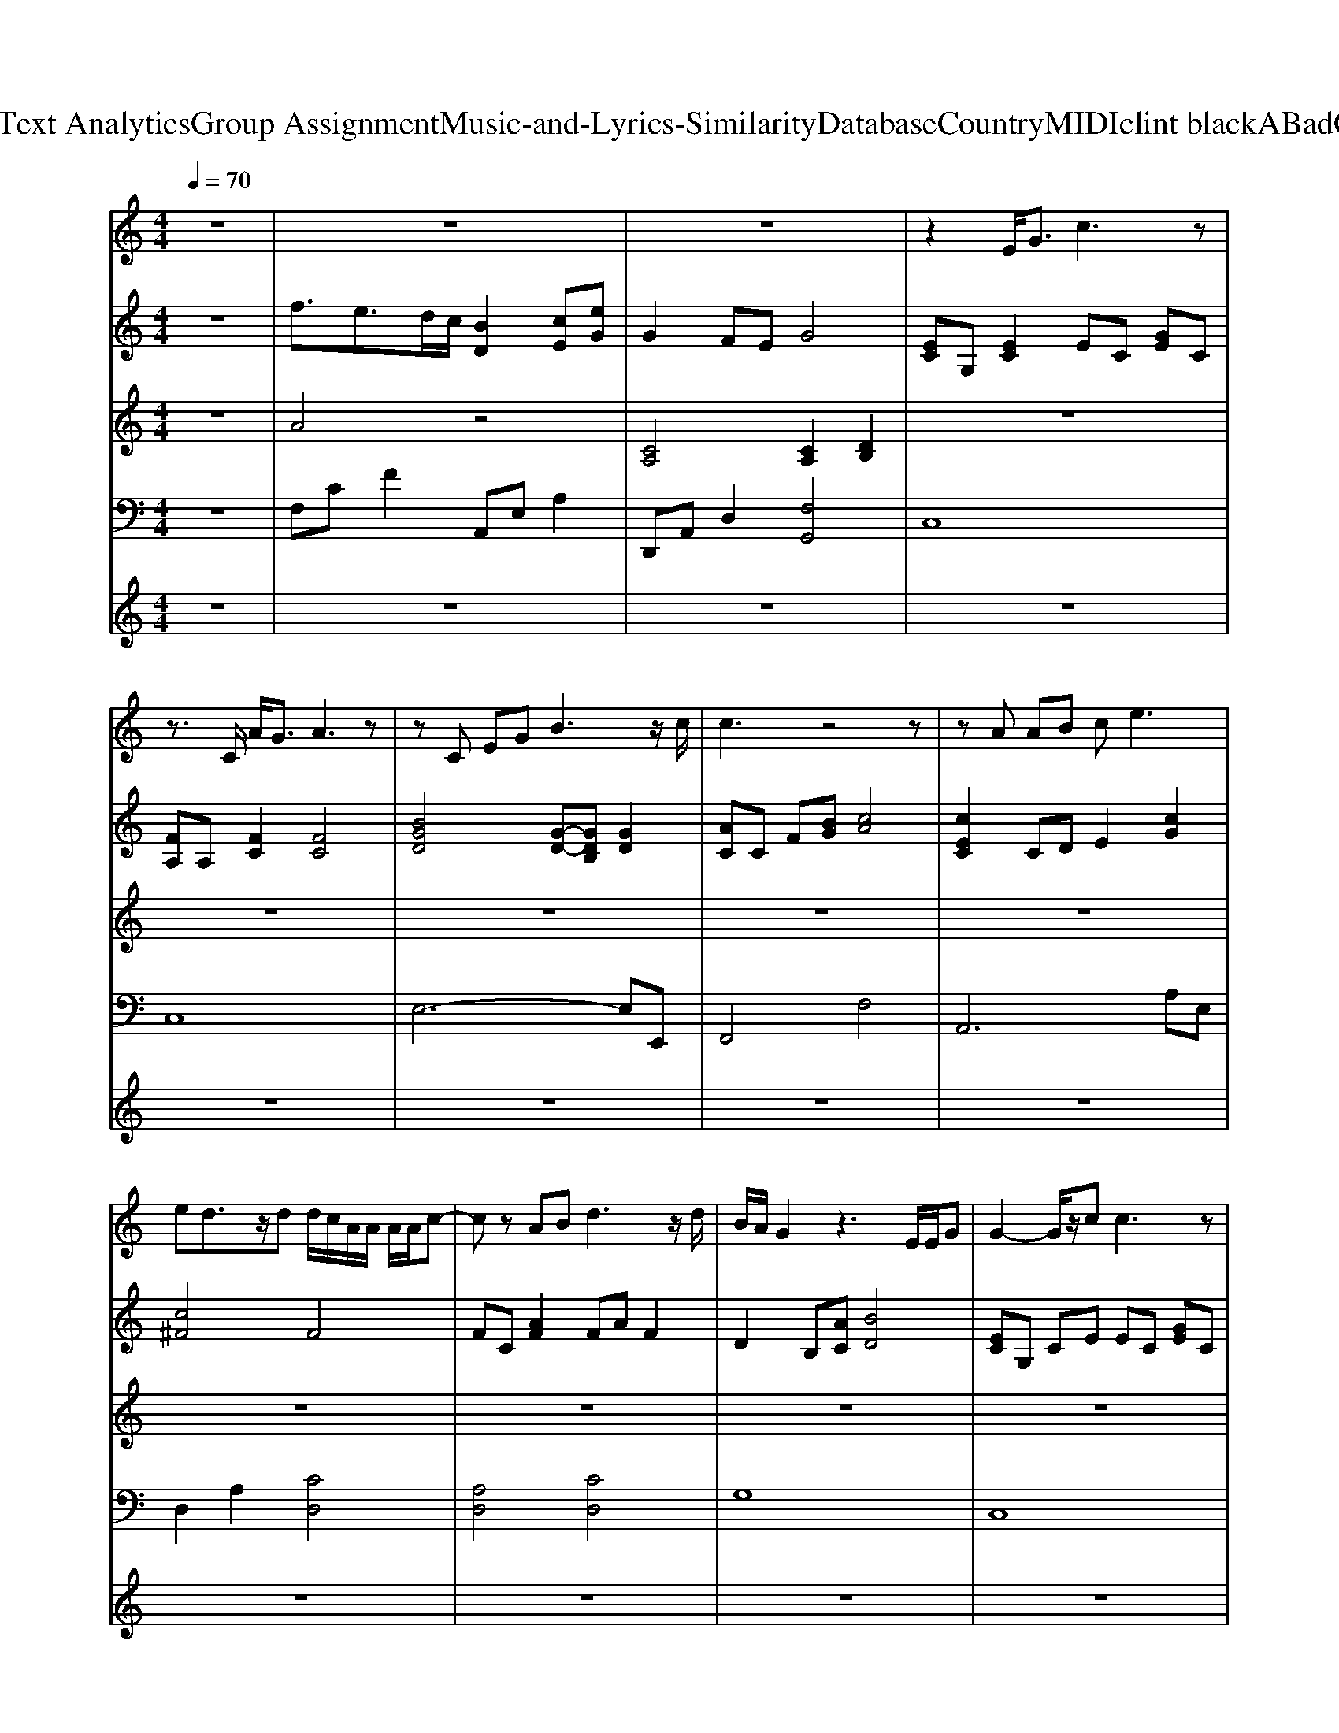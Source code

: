 X: 1
T: from D:\TCD\Text Analytics\Group Assignment\Music-and-Lyrics-Similarity\Database\Country\MIDI\clint black\ABadGoodbye.mid
M: 4/4
L: 1/8
Q:1/4=70
K:C % 0 sharps
V:1
%%MIDI program 64
z8| \
z8| \
z8| \
z2 E<G c3z|
z3/2C/2 A<G A3z| \
zC EG B3z/2c/2| \
c3z4z| \
zA AB c2<e2|
ed3/2z/2d d/2c/2A/2A/2 A/2A/2c-| \
cz AB d3z/2d/2| \
B/2A/2G2z3 E/2E/2G| \
G2- G/2z/2c c3z|
z3/2C/2 A/2GC/2 G/2A2A/2B| \
c2- c/2z/2e e3/2z/2 e/2d/2c/2d/2| \
d/2c/2A2-A/2z2D/2 d<e| \
f2- f/2z/2f/2e/2 e2- e/2z/2f/2e/2|
e2- e/2d/2c cz/2E/2 e/2ed/2| \
d/2c/2A c3/2z4z/2| \
z3D/2D/2>c/2[BA]/2B3/2z/2c-| \
cc4-c z2|
z8| \
z8| \
z8| \
z8|
z8| \
z8| \
z8| \
z8|
z2 EG c3z| \
z3/2C/2 A<G A3z| \
zE EG2<B2c-| \
cc2-c/2z4z/2|
zA AB c2<e2| \
ed3/2z/2d d/2c/2A/2A/2 A/2c3/2-| \
cd3/2z2cz/2 cd| \
B3/2A/2 G3/2z4z/2|
zE EG c2- c/2z3/2| \
z3/2C/2 A/2GG/2 A2- A/2A/2B| \
c2>e2 e3/2z/2 e/2d/2c/2d/2| \
d/2c/2A2-A/2z3/2D/2D/2 de|
f2- f/2z/2f/2e/2 e2- e/2z/2f/2e/2-| \
e2- e/2d/2c cz/2E/2 e/2ed/2| \
d/2c/2A c3/2z2z/2 d/2cc/2| \
 (3c/2B/2A/2B4-B/2z/2 e/2d/2c|
c6 z2| \
z8| \
z8| \
z8|
z8| \
z8| \
z8| \
z8|
z8| \
zE EG c2- c/2z3/2| \
z3/2C/2 A/2GG/2 A2- A/2A/2B| \
c3/2z/2 g3/2z/2 e3/2z/2 e/2d/2c/2d/2|
d/2c/2A2-A/2z2D/2 d<e| \
f2- f/2z/2f/2e/2 ez2f/2g/2-| \
g3e/2d<cB/2 e/2ed/2| \
d/2c/2A c3/2z2z/2 d/2cc/2|
c/2B/2A/2B/2 d3z e/2d/2c| \
c4- c
V:2
%%MIDI program 1
z8| \
f3/2e>dc/2 [BD]2 [cE][eG]| \
G2 FE G4| \
[EC]G, [EC]2 EC [GE]C|
[FA,]A, [FC]2 [FC]4| \
[BGD]4 [G-D-][GDB,] [GD]2| \
[AC]C F[BG] [cA]4| \
[cEC]2 CD E2 [cG]2|
[c^F]4 F4| \
FC [AF]2 FA F2| \
D2 B,[AC] [BD]4| \
[EC]G, CE EC [GE]C|
[FA,]2 [FC]2 [FC]4| \
EC E2 [cA]2 [AG]2| \
^F4 [AF]4| \
A3A2<G2A|
G2>F2 E2 G2| \
F2- [c-F][cE] [A-D]2 [AC]2| \
[GB,]4 D4| \
EC EG [cE][GC] [EG,]2|
A,G, A,C [AC]2 A,2| \
C/2B,/2A,2-A,/2[A,-G,-]2[A,G,]/2 [A,G,]2| \
F,3G, A,2 C2| \
B,4 B,4|
B,G, DB, E2 D2| \
C2 C<B, A,2 [A,G,]2| \
A,4 A,4| \
A,4 A,4|
[E-C-][ECG,] CD EC [GE]C| \
[F-A,][FA,] [FC]2 [FC]C FC| \
[BGD]4 [GD]4| \
[AC]C FC [FA,][GB,] [AC][BD]|
[cE]2 CD E2 [AG]2| \
[c^F]4 F4| \
F3G, A,2 EF| \
D3/2C/2 B,[AC] [BD]4|
[GED]G, G,C2<E2[EG,]| \
[GFA,]2 [FC]2 [F-C-]2 [FC]/2C/2D| \
E2>G2 G2 G2| \
^F4 [AF]4|
A3A2<G2A/2G/2-| \
G2- G/2F3/2 E2 G<G| \
F4 [FCA,]2 F3/2E/2| \
D4 C2 G<F|
EC [GD]C [GE][GC] G,2| \
A,G, A,C [AC]2 A,2| \
C/2B,/2A,2-A,/2[A,-G,-]2[A,G,]/2 [A,G,]2| \
F,3G, A,2 C2|
B,4 B,4| \
B,G, DB, E2 D2| \
C2 C<B, A,2 [A,G,]2| \
A,4 A,4|
A,4 A,4| \
[GED]G, G,C2<E2[EG,]| \
[GFA,]A, [FC]2 [F-C-]2 [FC]/2C/2D| \
E2 [cB]2 G2 G2|
^F4 [AF]4| \
A3A [GF]4| \
zc B2 A2 [AG]2| \
F4 [FCA,]4|
D2 F4 G<F| \
E4- Eg [c'e][e'g]| \
[d'f]2 [ad]2 [fA][dF] [AC][FA,]| \
[E-C-G,-]8|
[E-C-G,-]6 [ECG,]/2
V:3
%%MIDI program 1
z8| \
A4 z4| \
[CA,]4 [CA,]2 [DB,]2| \
z8|
z8| \
z8| \
z8| \
z8|
z8| \
z8| \
z8| \
z8|
z8| \
z8| \
z8| \
z8|
z8| \
z8| \
z8| \
z8|
z8| \
z8| \
A,F, CA, A,F, CA,| \
B,G, [DA,]G, B,G, [DA,]G,|
z8| \
z8| \
A,F, CA, A,F, CA,| \
A,F, CF, B,G, DG,|
z8| \
z8| \
B,G, DB, B,G, DB,| \
z8|
CA, EA, CA, [EB,]A,| \
A,F, CA, A,F, CA,| \
A,F, CA, A,F, CA,| \
B,G, DG, B,G, [DA,]G,|
EC EG EC EG| \
A,F, CF, A,F, [CG,]F,| \
CA, EA, CA, [EB,]A,| \
z4 A,F, CA,|
A,F, CA, A,F, CA,| \
CA, EA, CA, [EB,]A,| \
A,F, CA, A,F, CA,| \
B,G, DG, B,G, [DA,]G,|
z8| \
z8| \
CA, EA, CA, B,A,| \
A,F, CA, A,F, CA,|
B,G, [DA,]G, B,G, [DA,]G,| \
z8| \
z8| \
A,F, CA, A,F, CA,|
A,F, CF, B,G, DG,|
V:4
%%MIDI program 7
z8| \
F,C F2 A,,E, A,2| \
D,,A,, D,2 [F,G,,]4| \
C,8|
C,8| \
E,6- E,E,,| \
F,,4 F,4| \
A,,6 A,E,|
D,2 A,2 [CD,]4| \
[A,D,]4 [CD,]4| \
G,8| \
C,8|
C,8| \
A,,4- A,,E, A,2| \
[CD,]2 D,A, C4| \
D,C F2 D,A, D2|
A,,E, A,2 G,,G, CA,,| \
D,6- D,D,| \
G,,8| \
C,6 C,,E,,|
F,,6- F,,G,,| \
A,,2 E,2 A,,2 C,2| \
D,2 A,,2 D,,3A,,| \
G,,2 D,2 G,,4|
E,,4 G,,2 B,,2| \
A,,E, A,E, A,,2 C,E,| \
D,3A,,2<D,,2A,,| \
G,,2 D,2 G,,4|
C,8| \
C,2- C,/2z/2C, C,4| \
E,4- E,B,, E,,2| \
F,,6- F,,G,,|
A,,6 C,2| \
D,2 A,2 D,3A,,| \
D,,4 D,4| \
G,,3E, [F,G,,]2 F,,D,,|
C,,4- C,,C,, G,,C,| \
C,4- C,C,, C,2| \
A,,E, A,E, A,,E, A,2| \
D,A, CA, [CD,]4|
D,C F2 D,A, D2| \
A,,E, A,2 A,,E, A,E,| \
D,3A,, D,,4| \
G,,3D, [F,G,,]4|
C,3G,, C,,2 C,,E,,| \
F,,6- F,,G,,| \
A,,2 E,2 A,,2 C,2| \
D,2 A,,2 D,,3A,,|
G,,2 D,2 G,,4| \
E,,4 G,,2 B,,2| \
A,,E, A,E, A,,2 C,E,| \
D,3A,,2<D,,2A,,|
G,,2 D,2 G,,4| \
C,,4- C,,C,, G,,C,| \
C,4- C,C,, C,2| \
A,,E, A,E, A,,E, A,2|
D,A, CA, [CD,]4| \
D,C FD [CD,]4| \
A,,E D2 [EA,]2 A,,C,| \
D,3A,, D,,4|
G,,3D, [B,G,]4| \
C,G, CD C2 G,2| \
C,A, FD CA, F,D,| \
C,8|
C,,8|
V:5
%%MIDI program 71
z8| \
z8| \
z8| \
z8|
z8| \
z8| \
z8| \
z8|
z8| \
z8| \
z8| \
z8|
z8| \
z8| \
z8| \
z8|
z8| \
z8| \
z8| \
z6 ed/2c/2|
c3z2f f<f| \
e/2d/2c2c/2c2z/2 ed/2c/2| \
d/2c/2A3/2z3/2 ff g/2ff/2| \
f/2e/2d2d/2e2z/2 ef|
g4- gg g/2fz/2| \
z3/2e/2 e/2dc/2 c3/2z/2 ed| \
dd/2c/2 A3c d/2cc/2| \
c/2B/2A2A B4|
z8| \
z8| \
z8| \
z8|
z8| \
z8| \
z8| \
z8|
z8| \
z8| \
z8| \
z8|
z8| \
z8| \
z8| \
z8|
z6 ed/2c/2| \
c3z2f f<f| \
e/2d/2c2c/2c2z/2 ed/2c/2| \
d/2c/2A3/2z3/2 ff g/2ff/2|
f/2e/2d2d/2e2z/2 ef| \
g4- gg g/2fz/2| \
z3/2e/2 e/2dc/2 c3/2z/2 ed| \
dd/2c/2 A3c d/2cc/2|
c/2B/2A2A B4|
